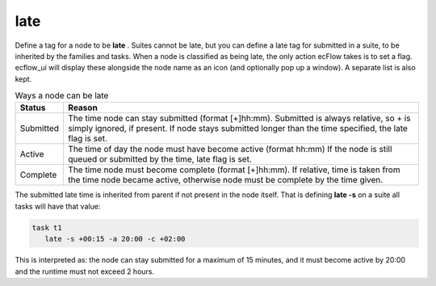 .. _late:

late
////

Define a tag for a node to be **late** . Suites cannot be late, but
you can define a late tag for submitted in a suite, to be inherited
by the families and tasks. When a node is classified as being late,
the only action ecFlow takes is to set a flag. ecflow_ui will display
these alongside the node name as an icon (and optionally pop up a
window). A separate list is also kept.

.. list-table:: Ways a node can be late
   :header-rows: 1

   * - Status
     - Reason
   * - Submitted
     - The time node can stay submitted (format [+]hh:mm). Submitted is always relative, so + is simply ignored, if present. If node stays submitted longer than the time specified, the late flag is set.
   * - Active
     - The time of day the node must have become active (format hh:mm) If the node is still queued or submitted by the time, late flag is set.
   * - Complete
     - The time node must become complete (format [+]hh:mm). If relative, time is taken from the time node became active, otherwise node must be complete by the time given.


The submitted late time is inherited from parent if not present in 
the node itself. That is defining **late -s** on a suite all tasks 
will have that value:

.. code-block:: shell

   task t1
      late -s +00:15 -a 20:00 -c +02:00

This is interpreted as: the node can stay submitted for a maximum of
15 minutes, and it must become active by 20:00 and the runtime must
not exceed 2 hours.
